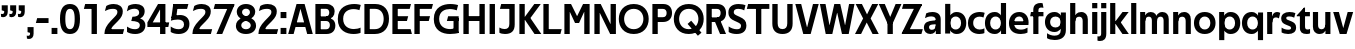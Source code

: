 SplineFontDB: 3.0
FontName: Techna-Regular
FullName: Techna Regular
FamilyName: Techna
Weight: Regular
Copyright: Copyright (c) 2019, Carl Enlund
UComments: "2019-5-11: Created with FontForge (http://fontforge.org)"
Version: 001.000
ItalicAngle: 0
UnderlinePosition: -100
UnderlineWidth: 50
Ascent: 800
Descent: 200
InvalidEm: 0
LayerCount: 2
Layer: 0 0 "Back" 1
Layer: 1 0 "Fore" 0
XUID: [1021 637 837473831 1446149]
FSType: 0
OS2Version: 0
OS2_WeightWidthSlopeOnly: 0
OS2_UseTypoMetrics: 1
CreationTime: 1557605594
ModificationTime: 1558799410
PfmFamily: 17
TTFWeight: 400
TTFWidth: 5
LineGap: 90
VLineGap: 0
OS2TypoAscent: 0
OS2TypoAOffset: 1
OS2TypoDescent: 0
OS2TypoDOffset: 1
OS2TypoLinegap: 0
OS2WinAscent: 0
OS2WinAOffset: 1
OS2WinDescent: 0
OS2WinDOffset: 1
HheadAscent: 0
HheadAOffset: 1
HheadDescent: 0
HheadDOffset: 1
OS2Vendor: 'PfEd'
Lookup: 4 0 1 "'liga' Standard Ligatures in Latin lookup 0" { "'liga' Standard Ligatures in Latin lookup 0-1"  } ['liga' ('DFLT' <'dflt' > 'latn' <'dflt' > ) ]
Lookup: 258 0 0 "'kern' Horizontal Kerning in Latin lookup 0" { "'kern' Horizontal Kerning in Latin lookup 0-1" [150,15,0] } ['kern' ('DFLT' <'dflt' > 'latn' <'dflt' > ) ]
MarkAttachClasses: 1
DEI: 91125
LangName: 1033
Encoding: Custom
UnicodeInterp: none
NameList: AGL For New Fonts
DisplaySize: -72
AntiAlias: 1
FitToEm: 0
WinInfo: 0 27 8
BeginPrivate: 0
EndPrivate
Grid
-1000 688 m 0
 2000 688 l 1024
-976 -165 m 0
 2024 -165 l 1024
-1021.83337402 1300 m 0
 -1021.83337402 -700 l 1024
-1000 503 m 0
 2000 503 l 1024
-1000 718 m 0
 2000 718 l 1024
EndSplineSet
BeginChars: 71 71

StartChar: D
Encoding: 20 68 0
Width: 695
VWidth: 0
Flags: HW
LayerCount: 2
Fore
SplineSet
322 121 m 5
 322 0 l 5
 142 0 l 1
 142 121 l 1
 322 121 l 5
332 688 m 5
 326 567 l 5
 142 567 l 1
 142 688 l 1
 332 688 l 5
60 0 m 1
 60 688 l 1
 194 688 l 1
 194 0 l 1
 60 0 l 1
332 688 m 5
 555.106733588 688 675 540.865234375 675 350 c 3
 675 152.017578125 551.669727554 0 322 0 c 5
 322 121 l 5
 469.964969758 121 542 221.337890625 542 346 c 3
 542 468.446289062 471.274537853 567 326 567 c 5
 332 688 l 5
EndSplineSet
EndChar

StartChar: E
Encoding: 21 69 1
Width: 553
VWidth: 0
Flags: HW
LayerCount: 2
Fore
SplineSet
125 412.916992188 m 1
 455 412.916992188 l 1
 423 293 l 1
 123 292.916992188 l 1
 125 412.916992188 l 1
125 122 m 1
 515 122 l 5
 548 0 l 5
 125 0 l 1
 125 122 l 1
125 688 m 1
 525 688 l 1
 493 566 l 1
 125 566 l 1
 125 688 l 1
60 0 m 1
 60 688 l 1
 194 688 l 1
 194 0 l 1
 60 0 l 1
EndSplineSet
Kerns2: 13 -20 "'kern' Horizontal Kerning in Latin lookup 0-1"
EndChar

StartChar: C
Encoding: 19 67 2
Width: 614
VWidth: 0
Flags: HWO
LayerCount: 2
Fore
SplineSet
561 545 m 1
 529 556 480 570 413 570 c 3
 301 570 154 519.6925825 154 347 c 3
 154 177.723848545 288 113 421 113 c 3
 485 113 547 127 589 146 c 5
 589 18 l 5
 556.762105083 4.037109375 492.828382555 -11 413 -11 c 3
 237.42578125 -11 20 72.3076171875 20 343 c 3
 20 629.174804688 263.901367188 697 432 697 c 3
 507.048549107 697 567.306989397 681.842329546 594 673 c 1
 561 545 l 1
EndSplineSet
Kerns2: 15 -30 "'kern' Horizontal Kerning in Latin lookup 0-1" 3 -30 "'kern' Horizontal Kerning in Latin lookup 0-1" 2 -30 "'kern' Horizontal Kerning in Latin lookup 0-1" 13 -30 "'kern' Horizontal Kerning in Latin lookup 0-1"
EndChar

StartChar: G
Encoding: 23 71 3
Width: 700
VWidth: 0
Flags: HW
LayerCount: 2
Fore
SplineSet
594 541 m 1
 568 550.310344828 497 571 420 571 c 3
 304.763006203 571 154 523.383840415 154 347 c 3
 154 180.000446188 285.142143004 112 431 112 c 3
 493 112 562.653846154 128.593406593 594 145 c 1
 642 16 l 1
 597 3 511 -11 427 -11 c 3
 230.551980198 -11 20 75.7607421875 20 343 c 3
 20 630 266.224609375 697 431 697 c 3
 527.097421875 697 594.650429688 680 627 670 c 1
 594 541 l 1
513 16 m 1
 513 355 l 1
 642 355 l 1
 642 16 l 1
 513 16 l 1
378 405 m 5
 642 405 l 1
 642 286 l 1
 347 286 l 5
 378 405 l 5
EndSplineSet
EndChar

StartChar: T
Encoding: 36 84 4
Width: 563
VWidth: 0
Flags: HW
LayerCount: 2
Fore
SplineSet
559 688 m 1
 559 566 l 5
 -4 566 l 5
 28 688 l 1
 559 688 l 1
224 0 m 1
 224 639 l 1
 358 639 l 1
 358 0 l 1
 224 0 l 1
EndSplineSet
Kerns2: 52 -90 "'kern' Horizontal Kerning in Latin lookup 0-1" 27 -90 "'kern' Horizontal Kerning in Latin lookup 0-1" 7 -40 "'kern' Horizontal Kerning in Latin lookup 0-1" 13 -15 "'kern' Horizontal Kerning in Latin lookup 0-1" 40 -90 "'kern' Horizontal Kerning in Latin lookup 0-1"
EndChar

StartChar: H
Encoding: 24 72 5
Width: 655
VWidth: 0
Flags: HW
LayerCount: 2
Fore
SplineSet
120 413.916992188 m 5
 535 413.916992188 l 5
 535 292 l 5
 120 291.916992188 l 5
 120 413.916992188 l 5
461 0 m 5
 461 688 l 5
 595 688 l 5
 595 0 l 5
 461 0 l 5
60 0 m 5
 60 688 l 5
 194 688 l 5
 194 0 l 5
 60 0 l 5
EndSplineSet
EndChar

StartChar: N
Encoding: 30 78 6
Width: 658
VWidth: 0
Flags: HW
LayerCount: 2
Fore
SplineSet
105 653 m 1
 190 688 l 1
 218 688 l 1
 566 35 l 1
 482 0 l 1
 454 0 l 1
 105 653 l 1
465 0 m 1
 465 688 l 1
 598 688 l 1
 598 0 l 1
 465 0 l 1
60 0 m 1
 60 688 l 1
 193 688 l 1
 193 0 l 1
 60 0 l 1
EndSplineSet
EndChar

StartChar: A
Encoding: 17 65 7
Width: 625
VWidth: 0
Flags: HW
LayerCount: 2
Fore
SplineSet
480 0 m 1
 280 688 l 1
 415 688 l 1
 620 0 l 1
 480 0 l 1
5 0 m 1
 214 688 l 1
 344 688 l 1
 141 0 l 1
 5 0 l 1
116 269 m 1
 510 269 l 1
 510 153 l 5
 116 153 l 5
 116 269 l 1
EndSplineSet
EndChar

StartChar: B
Encoding: 18 66 8
Width: 589
VWidth: 0
Flags: HW
LayerCount: 2
Fore
SplineSet
332 118 m 1
 338 0 l 1
 142 0 l 1
 142 118 l 1
 332 118 l 1
401 406 m 1
 401 291 l 1
 142 291 l 1
 142 406 l 1
 401 406 l 1
352 373 m 1
 480.846938776 373 559 294.446742869 559 196 c 7
 559 82.578680203 479.991500785 0 338 0 c 1
 332 118 l 1
 392.474624748 118 422 156.797219016 422 205 c 3
 422 252.6484375 392.474624748 291 332 291 c 1
 352 373 l 1
338 688 m 1
 326 568 l 1
 142 568 l 1
 142 688 l 1
 338 688 l 1
60 0 m 1
 60 688 l 1
 194 688 l 1
 194 0 l 1
 60 0 l 1
338 688 m 1
 471.01953125 688 541 606.537142857 541 512 c 7
 541 415.584072672 478.049180328 344 361 344 c 1
 326 406 l 1
 378.526296593 406 407 440.121439119 407 487 c 3
 407 533.903271484 378.526296593 568 326 568 c 1
 338 688 l 1
EndSplineSet
EndChar

StartChar: F
Encoding: 22 70 9
Width: 525
VWidth: 0
Flags: HW
LayerCount: 2
Fore
SplineSet
125 406.916992188 m 5
 451 406.916992188 l 5
 419 286 l 5
 125 286 l 5
 125 406.916992188 l 5
  Spiro
    125 406.917 v
    451 406.917 v
    419 286 v
    125 286 v
    0 0 z
  EndSpiro
125 688 m 5
 525 688 l 5
 492 566 l 5
 125 566 l 5
 125 688 l 5
60 0 m 5
 60 688 l 5
 194 688 l 5
 194 0 l 5
 60 0 l 5
  Spiro
    60 0 v
    60 688 v
    194 688 v
    194 0 v
    0 0 z
  EndSpiro
EndSplineSet
Kerns2: 43 -40 "'kern' Horizontal Kerning in Latin lookup 0-1"
EndChar

StartChar: I
Encoding: 25 73 10
Width: 264
VWidth: 0
Flags: HW
LayerCount: 2
Fore
SplineSet
65 0 m 1
 65 688 l 1
 199 688 l 1
 199 0 l 1
 65 0 l 1
EndSplineSet
EndChar

StartChar: L
Encoding: 28 76 11
Width: 517
VWidth: 0
Flags: HW
LayerCount: 2
Fore
SplineSet
60 0 m 1
 60 688 l 1
 194 688 l 1
 194 0 l 1
 60 0 l 1
125 0 m 1
 125 122 l 5
 517 122 l 5
 486 0 l 1
 125 0 l 1
EndSplineSet
Kerns2: 4 -105 "'kern' Horizontal Kerning in Latin lookup 0-1"
EndChar

StartChar: M
Encoding: 29 77 12
Width: 751
VWidth: 0
Flags: HW
LayerCount: 2
Fore
SplineSet
557 0 m 1
 557 688 l 1
 691 688 l 1
 691 0 l 1
 557 0 l 1
326 256 m 1
 326 312 l 5
 527 688 l 1
 644 688 l 1
 428 256 l 1
 326 256 l 1
324 256 m 1
 104 688 l 1
 226 688 l 1
 426 319 l 5
 426 256 l 1
 324 256 l 1
60 0 m 1
 60 688 l 1
 194 688 l 1
 194 0 l 1
 60 0 l 1
EndSplineSet
EndChar

StartChar: O
Encoding: 31 79 13
Width: 788
VWidth: 0
Flags: HW
LayerCount: 2
Fore
SplineSet
394 705 m 3
 638.69140625 705 768 538.087009006 768 346 c 3
 768 151.690561148 638.69140625 -17 394 -17 c 3
 149.30859375 -17 20 151.690561148 20 346 c 3
 20 538.087009006 149.30859375 705 394 705 c 3
394 584 m 3
 235.959480728 584 153 468.999593099 153 346 c 3
 153 220.933025422 235.959480728 104 394 104 c 7
 552.040519272 104 635 220.933025422 635 346 c 3
 635 468.999593099 552.040519272 584 394 584 c 3
EndSplineSet
EndChar

StartChar: P
Encoding: 32 80 14
Width: 566
VWidth: 0
Flags: HW
LayerCount: 2
Fore
SplineSet
324 381 m 5
 325 261 l 5
 142 261 l 1
 142 381 l 1
 324 381 l 5
331 688 m 5
 324 566 l 5
 142 566 l 1
 142 688 l 1
 331 688 l 5
60 0 m 1
 60 688 l 1
 194 688 l 1
 194 0 l 1
 60 0 l 1
331 688 m 5
 476.442223837 688 551 596.690501493 551 477 c 7
 551 354.114271831 474.379065328 261 325 261 c 5
 324 381 l 5
 388.069233905 381 416 421.958288434 416 475 c 7
 416 525.419433594 388.069233905 566 324 566 c 5
 331 688 l 5
EndSplineSet
EndChar

StartChar: Q
Encoding: 33 81 15
Width: 778
VWidth: 0
Flags: HW
LayerCount: 2
Fore
SplineSet
622 -60 m 5
 365 228 l 5
 455 304 l 5
 712 16 l 5
 622 -60 l 5
EndSplineSet
Refer: 13 79 N 1 0 0 1 0 0 2
EndChar

StartChar: R
Encoding: 34 82 16
Width: 581
VWidth: 0
Flags: HW
LayerCount: 2
Fore
SplineSet
367 383 m 1
 367 268 l 1
 142 268 l 1
 142 383 l 1
 367 383 l 1
332 688 m 1
 325 566 l 1
 142 566 l 1
 142 688 l 1
 332 688 l 1
60 0 m 1
 60 688 l 1
 194 688 l 1
 194 0 l 1
 60 0 l 1
332 688 m 1
 474.695601342 688 551 599.302439024 551 479 c 3
 551 360.708177649 478.213114755 268 311 268 c 5
 325 383 l 1
 388.372829189 383 416 423.522561961 416 476 c 3
 416 525.865373884 388.372829189 566 325 566 c 1
 332 688 l 1
402 0 m 1
 257 316 l 1
 404 316 l 1
 551 0 l 1
 402 0 l 1
EndSplineSet
EndChar

StartChar: U
Encoding: 37 85 17
Width: 624
VWidth: 0
Flags: HW
LayerCount: 2
Fore
SplineSet
192 238 m 6
 192 151.88904406 231.837791314 106 312 106 c 3
 392.162208686 106 432 151.88904406 432 238 c 6
 432 688 l 1
 566 688 l 1
 566 232 l 6
 566 77.1004394531 478.180578807 -17 312 -17 c 3
 145.819421193 -17 58 77.1004394532 58 232 c 6
 58 688 l 1
 192 688 l 1
 192 238 l 6
EndSplineSet
EndChar

StartChar: V
Encoding: 38 86 18
Width: 601
VWidth: 0
Flags: HW
LayerCount: 2
Fore
SplineSet
261 0 m 1
 450 688 l 1
 593 688 l 1
 392 0 l 1
 261 0 l 1
207 0 m 1
 8 688 l 1
 155 688 l 5
 342 0 l 1
 207 0 l 1
EndSplineSet
EndChar

StartChar: Z
Encoding: 42 90 19
Width: 545
VWidth: 0
Flags: HW
LayerCount: 2
Fore
SplineSet
21 24 m 1
 103 121 l 1
 545 121 l 1
 511 0 l 1
 21 0 l 1
 21 24 l 1
523 664 m 1
 440 567 l 1
 25 567 l 5
 59 688 l 5
 523 688 l 1
 523 664 l 1
21 24 m 1
 365 653 l 1
 523 664 l 1
 179 37 l 1
 21 24 l 1
EndSplineSet
EndChar

StartChar: space
Encoding: 0 32 20
Width: 195
VWidth: 0
Flags: HW
LayerCount: 2
EndChar

StartChar: W
Encoding: 39 87 21
Width: 911
VWidth: 0
Flags: HW
LayerCount: 2
Fore
SplineSet
612 0 m 1
 752 688 l 1
 888 688 l 1
 743 0 l 1
 612 0 l 1
575 0 m 1
 407 688 l 1
 532 688 l 1
 700 0 l 1
 575 0 l 1
215 0 m 5
 383 688 l 1
 502 688 l 1
 333 0 l 5
 215 0 l 5
168 0 m 5
 23 688 l 1
 163 688 l 1
 303 0 l 5
 168 0 l 5
EndSplineSet
EndChar

StartChar: Y
Encoding: 41 89 22
Width: 557
VWidth: 0
Flags: HW
LayerCount: 2
Fore
SplineSet
212 0 m 1
 212 328 l 1
 346 328 l 1
 346 0 l 1
 212 0 l 1
217 251 m 5
 416 688 l 1
 562 688 l 1
 342 243 l 1
 217 251 l 5
214 241 m 1
 -5 688 l 1
 145 688 l 1
 344 254 l 1
 214 241 l 1
EndSplineSet
Kerns2: 27 -60 "'kern' Horizontal Kerning in Latin lookup 0-1"
EndChar

StartChar: X
Encoding: 40 88 23
Width: 588
VWidth: 0
Flags: HW
LayerCount: 2
Back
SplineSet
152 0 m 1
 0 0 l 1
 430 688 l 5
 581 688 l 1
 152 0 l 1
439 0 m 1
 17 688 l 1
 173 688 l 1
 594 0 l 1
 439 0 l 1
EndSplineSet
Fore
SplineSet
152 0 m 1
 0 0 l 1
 203.015625 355.854492188 l 1
 17 688 l 1
 173 688 l 1
 301.1953125 449.426757812 l 1
 430 688 l 1
 581 688 l 1
 391.020507812 357.194335938 l 1
 594 0 l 1
 439 0 l 1
 292.840820312 263.62109375 l 5
 152 0 l 1
EndSplineSet
EndChar

StartChar: S
Encoding: 35 83 24
Width: 505
VWidth: 0
Flags: HW
LayerCount: 2
Fore
SplineSet
462 667 m 5
 431 542 l 5
 372.388157895 570.194444444 325.197747481 577 280 577 c 7
 211.616071429 577 169 554.302631579 169 502 c 7
 169 461.482421875 193 444.896551724 258 418 c 6
 316 394 l 6
 422 350.137931034 485 304 485 198 c 7
 485 60.6602870813 392 -10 241 -10 c 7
 162.838867188 -10 91.0146484375 9.10904296875 42 39 c 5
 42 174 l 5
 102 132.636363636 177 109 250 109 c 7
 314.362745098 109 351 132.707596009 351 190 c 7
 351 228 321.184041451 246.547357513 249 277 c 6
 185 304 l 6
 103.627836788 338.328881355 35 375.6328125 35 499 c 7
 35 621.388886719 133 698 289 698 c 7
 356.562589799 698 424.124208648 684.848083496 462 667 c 5
EndSplineSet
Kerns2: 24 -10 "'kern' Horizontal Kerning in Latin lookup 0-1"
EndChar

StartChar: K
Encoding: 27 75 25
Width: 598
VWidth: 0
Flags: HW
LayerCount: 2
Fore
SplineSet
167 360 m 5
 334 360 l 5
 608 0 l 5
 438 0 l 5
 167 360 l 5
168 351 m 5
 433 688 l 5
 594 688 l 5
 329 351 l 5
 168 351 l 5
60 0 m 1
 60 688 l 1
 194 688 l 1
 194 0 l 1
 60 0 l 1
EndSplineSet
EndChar

StartChar: J
Encoding: 26 74 26
Width: 476
VWidth: 0
Flags: HW
LayerCount: 2
Fore
SplineSet
354 688 m 1
 354 566 l 1
 48 566 l 1
 80 688 l 1
 354 688 l 1
35 149 m 1
 76.8218503937 126.768432617 113.955708662 115 163 115 c 3
 240.440077485 115 284 149 284 228 c 2
 284 688 l 1
 418 688 l 1
 418 217 l 2
 418 65 334.770156735 -9 174 -9 c 3
 125.782870679 -9 63.7590522496 2.42275705645 35 24 c 1
 35 149 l 1
EndSplineSet
EndChar

StartChar: o
Encoding: 57 111 27
Width: 588
VWidth: 0
Flags: HW
LayerCount: 2
Fore
SplineSet
294 518 m 3
 465.567074233 518 564 402 564 252 c 3
 564 101 465.567074233 -15 294 -15 c 3
 122.432925767 -15 24 101 24 252 c 3
 24 402 122.432925767 518 294 518 c 3
294 404 m 3
 202.461914062 404 154 334.093200279 154 252 c 3
 154 169.91354852 202.461914062 99 294 99 c 7
 385.538085938 99 434 169.91354852 434 252 c 3
 434 334.093200279 385.538085938 404 294 404 c 3
EndSplineSet
EndChar

StartChar: i
Encoding: 51 105 28
Width: 237
VWidth: 0
Flags: HW
LayerCount: 2
Fore
SplineSet
54 586 m 5
 54 718 l 1
 183 718 l 1
 183 586 l 5
 54 586 l 5
54 0 m 1
 54 503 l 1
 183 503 l 1
 183 0 l 1
 54 0 l 1
EndSplineSet
EndChar

StartChar: hyphen
Encoding: 4 45 29
Width: 376
VWidth: 0
Flags: HW
LayerCount: 2
Fore
SplineSet
339 368 m 5
 339 246 l 5
 22 246 l 5
 54 368 l 5
 339 368 l 5
EndSplineSet
EndChar

StartChar: l
Encoding: 54 108 30
Width: 237
VWidth: 0
Flags: HW
LayerCount: 2
Fore
SplineSet
54 0 m 1
 54 718 l 5
 183 718 l 5
 183 0 l 1
 54 0 l 1
EndSplineSet
EndChar

StartChar: n
Encoding: 56 110 31
Width: 544
VWidth: 0
Flags: HW
LayerCount: 2
Fore
SplineSet
54 0 m 1
 54 503 l 1
 179 503 l 1
 180 360 l 1
 183 360 l 1
 183 0 l 1
 54 0 l 1
160 340 m 1
 160 443.849349711 226.160513945 512 329 512 c 3
 433.402843941 512 496 441.413793103 496 334 c 2
 496 0 l 1
 367 0 l 1
 367 300 l 2
 367 357.193389578 338.674804688 395 280 395 c 3
 218.6328125 395 183 357.053850446 183 287 c 5
 160 340 l 1
EndSplineSet
EndChar

StartChar: h
Encoding: 50 104 32
Width: 544
VWidth: 0
Flags: HW
LayerCount: 2
Fore
SplineSet
160 340 m 1
 160 443.849349711 226.160513945 512 329 512 c 3
 433.402843941 512 496 441.413793103 496 334 c 2
 496 0 l 1
 367 0 l 1
 367 300 l 2
 367 357.193389578 338.674804688 395 280 395 c 3
 218.6328125 395 183 357.053850446 183 287 c 5
 160 340 l 1
54 0 m 1
 54 718 l 1
 183 718 l 1
 183 0 l 1
 54 0 l 1
EndSplineSet
EndChar

StartChar: a
Encoding: 43 97 33
Width: 491
VWidth: 0
Flags: HW
LayerCount: 2
Fore
SplineSet
317 319 m 1
 317 369.165039062 281 402 208 402 c 3
 144 402 91 383 50 359 c 1
 81 479 l 1
 123 500 173.271484375 512 235 512 c 3
 373.658709832 512 443 444.614257812 443 332 c 1
 317 319 l 1
443 332 m 1
 443 0 l 1
 321 0 l 1
 320 143 l 1
 317 143 l 1
 317 319 l 1
 443 332 l 1
151 157 m 3
 151 122.806412583 176 98 220 98 c 3
 283.9296875 98 317 132.906684028 317 198 c 1
 334 149 l 1
 334 54.5507563694 274.607421875 -7 185 -7 c 3
 85 -7 22 57.5723684211 22 144 c 3
 22 280.456054688 146.981474296 298.153960288 249.7890625 307.006835938 c 2
 331 314 l 1
 331 226 l 1
 235.8515625 216.999023438 l 2
 181.821414598 211.887808712 151 195.5390625 151 157 c 3
EndSplineSet
EndChar

StartChar: u
Encoding: 63 117 34
Width: 540
VWidth: 0
Flags: HW
LayerCount: 2
Fore
SplineSet
486 503 m 1
 486 0 l 1
 361 0 l 1
 360 143 l 1
 357 143 l 1
 357 503 l 1
 486 503 l 1
374 150 m 1
 374 54 318.180949146 -9 216 -9 c 3
 109.840625 -9 48 61.7838058036 48 169 c 6
 48 503 l 1
 177 503 l 1
 177 202 l 2
 177 146.010223388 204.674804688 109 262 109 c 3
 322.1015625 109 357 147.648648649 357 219 c 1
 374 150 l 1
EndSplineSet
EndChar

StartChar: b
Encoding: 44 98 35
Width: 606
VWidth: 0
Flags: HW
LayerCount: 2
Fore
SplineSet
183 143 m 1
 183 202 l 1
 182 202 l 1
 182 302 l 1
 183 302 l 1
 183 718 l 1
 54 718 l 1
 54 0 l 1
 179 0 l 1
 180 143 l 1
 183 143 l 1
342 515 m 3
 224.592773438 515 151 429.221679688 151 322 c 1
 151 182 l 1
 151 74.71875 223.80859375 -12 342 -12 c 3
 492.673705544 -12 582 102.696289062 582 252 c 3
 582 400.30859375 492.673705544 515 342 515 c 3
317 402 m 3
 405.26953125 402 452 334.999619861 452 252 c 3
 452 169.000136719 405.26953125 101 317 101 c 7
 228.73046875 101 182 169.000136719 182 252 c 3
 182 334.999619861 228.73046875 402 317 402 c 3
EndSplineSet
EndChar

StartChar: d
Encoding: 46 100 36
Width: 606
VWidth: 0
Flags: HW
LayerCount: 2
Fore
SplineSet
423 143 m 1
 423 202 l 1
 424 202 l 1
 424 302 l 1
 423 302 l 1
 423 718 l 1
 552 718 l 1
 552 0 l 1
 427 0 l 1
 426 143 l 1
 423 143 l 1
269 515 m 3
 381.352539062 515 455 429.221679688 455 322 c 1
 455 182 l 17
 455 74.71875 382.13671875 -12 269 -12 c 3
 113.318667553 -12 24 102.696289062 24 252 c 3
 24 400.30859375 113.318667553 515 269 515 c 3
289 402 m 3
 200.73046875 402 154 334.999619861 154 252 c 3
 154 169.000136719 200.73046875 101 289 101 c 7
 377.26953125 101 424 169.000136719 424 252 c 3
 424 334.999619861 377.26953125 402 289 402 c 3
EndSplineSet
EndChar

StartChar: p
Encoding: 58 112 37
Width: 606
VWidth: 0
Flags: HW
LayerCount: 2
Fore
SplineSet
183 360 m 1
 183 301 l 1
 182 301 l 1
 182 201 l 1
 183 201 l 1
 183 -165 l 1
 54 -165 l 1
 54 503 l 1
 179 503 l 1
 180 360 l 1
 183 360 l 1
342 -12 m 3
 224.647460938 -12 151 73.7783203125 151 181 c 1
 151 321 l 1
 151 428.28125 223.86328125 515 343 515 c 3
 492.672141708 515 582 400.303710938 582 251 c 3
 582 102.69140625 492.673705544 -12 342 -12 c 3
317 101 m 7
 405.26953125 101 452 168.000380139 452 251 c 3
 452 333.999863281 405.26953125 402 317 402 c 3
 228.73046875 402 182 333.999863281 182 251 c 3
 182 168.000380139 228.73046875 101 317 101 c 7
EndSplineSet
EndChar

StartChar: q
Encoding: 59 113 38
Width: 606
VWidth: 0
Flags: HW
LayerCount: 2
Fore
SplineSet
423 360 m 1
 423 301 l 1
 424 301 l 1
 424 201 l 1
 423 201 l 1
 423 -165 l 1
 552 -165 l 1
 552 503 l 1
 427 503 l 1
 426 360 l 1
 423 360 l 1
264 -12 m 3
 381.352539062 -12 455 73.7783203125 455 181 c 1
 455 322 l 1
 455 428.727539062 382.13671875 515 264 515 c 3
 113.326294456 515 24 400.303710938 24 251 c 3
 24 102.69140625 113.326294456 -12 264 -12 c 3
289 101 m 7
 200.73046875 101 154 168.000380139 154 251 c 3
 154 333.999863281 200.73046875 402 289 402 c 3
 377.26953125 402 424 333.999863281 424 251 c 3
 424 168.000380139 377.26953125 101 289 101 c 7
EndSplineSet
EndChar

StartChar: t
Encoding: 62 116 39
Width: 349
VWidth: 0
Flags: HW
LayerCount: 2
Fore
SplineSet
323 396 m 1
 -5 396 l 1
 -5 419 l 1
 176 613 l 1
 176 503 l 1
 323 503 l 1
 323 396 l 1
72 150 m 2
 72 434 l 1
 176 613 l 1
 201 613 l 1
 201 175 l 2
 201 121 221.7578125 107 267 107 c 3
 288.661425577 107 308.045496324 111.296875 327 119 c 1
 327 10 l 1
 310.517795138 0.400240384615 274 -6 243 -6 c 3
 127.309570312 -6 72 38.4238410596 72 150 c 2
EndSplineSet
EndChar

StartChar: e
Encoding: 47 101 40
Width: 541
VWidth: 0
Flags: HW
LayerCount: 2
Fore
SplineSet
92 298 m 1
 448 298 l 1
 448 205 l 1
 94 205 l 1
 92 298 l 1
488 24 m 1
 450.888888889 2 379.317919075 -13 321 -13 c 3
 120 -13 24 92 24 252 c 3
 24 394 117.638461538 517 283 517 c 3
 430.364806867 517 515 404 515 268 c 3
 515 247 514 225 511 205 c 1
 383 205 l 1
 386 225 388 247 388 267 c 3
 388 351 354.311926606 406 280 406 c 3
 197.6484375 406 153 350 153 249 c 3
 153 154 199.734463277 97 328 97 c 7
 382.100328176 97 444.923076923 114 488 142 c 1
 488 24 l 1
EndSplineSet
EndChar

StartChar: s
Encoding: 61 115 41
Width: 424
VWidth: 0
Flags: HW
LayerCount: 2
Fore
SplineSet
385 489 m 1
 356 378 l 1
 309.389308763 400.814814815 266 406 231 406 c 3
 177 406 156 393 156 367 c 3
 156 346.629671816 166.13810829 336.342205469 201 323 c 2
 282 292 l 2
 355.020606222 264.053842063 403 226.666666667 403 146 c 3
 403 40 329 -14 204 -14 c 3
 139.393939394 -14 77.0314656825 2.84210526316 40 26 c 1
 40 143 l 1
 90.1965317919 110.333333333 150 94 207 94 c 3
 256.303030303 94 277 107 277 135 c 3
 277 156 267.02950155 166.089697533 227.041992188 181.536132812 c 2
 143 214 l 2
 79.1044688702 238.681661899 30 273 30 359 c 3
 30 455 111 517 236 517 c 3
 299.950407159 517 350.942857143 505.592592593 385 489 c 1
EndSplineSet
Kerns2: 41 -10 "'kern' Horizontal Kerning in Latin lookup 0-1"
EndChar

StartChar: c
Encoding: 45 99 42
Width: 460
VWidth: 0
Flags: HW
LayerCount: 2
Fore
SplineSet
412 379 m 1
 382.678297776 390.447020933 356.446702224 399 310 399 c 3
 244.518935485 399 155 367.029067888 155 253 c 3
 155 144.17643015 237.585872396 100 316 100 c 3
 357.887800232 100 406.344476369 111.694965875 435 128 c 5
 435 12 l 5
 412.098840428 0.570652173913 366.298443652 -12 310 -12 c 3
 182.66389974 -12 24 50.1427644919 24 249 c 3
 24 464.479964009 201.777705919 515 324 515 c 3
 378.611490885 515 422.495621744 501.875 442 494 c 1
 412 379 l 1
EndSplineSet
Kerns2: 47 -5 "'kern' Horizontal Kerning in Latin lookup 0-1" 38 -15 "'kern' Horizontal Kerning in Latin lookup 0-1" 36 -15 "'kern' Horizontal Kerning in Latin lookup 0-1" 40 -15 "'kern' Horizontal Kerning in Latin lookup 0-1" 27 -15 "'kern' Horizontal Kerning in Latin lookup 0-1" 42 -10 "'kern' Horizontal Kerning in Latin lookup 0-1"
EndChar

StartChar: r
Encoding: 60 114 43
Width: 377
VWidth: 0
Flags: HW
LayerCount: 2
Fore
SplineSet
54 0 m 1
 54 503 l 1
 176 503 l 1
 177 360 l 1
 183 360 l 1
 183 0 l 1
 54 0 l 1
347 353 m 5
 321.932084309 366.751135164 299.786885246 375 275 375 c 7
 218.954022989 375 183 345 183 258 c 1
 161 300 l 1
 161 418.506224066 208.666666667 510 304 510 c 3
 332 510 360.189189189 499.2 381 483 c 1
 347 353 l 5
EndSplineSet
EndChar

StartChar: v
Encoding: 64 118 44
Width: 509
VWidth: 0
Flags: HW
LayerCount: 2
Fore
SplineSet
338 0 m 1
 217 0 l 1
 367 503 l 1
 504 503 l 1
 338 0 l 1
169 0 m 5
 5 503 l 1
 147 503 l 1
 297 0 l 5
 169 0 l 5
EndSplineSet
EndChar

StartChar: m
Encoding: 55 109 45
Width: 817
VWidth: 0
Flags: HW
LayerCount: 2
Fore
SplineSet
438 321 m 1
 438 435.717512679 508.212526483 511 611 511 c 3
 710.098887839 511 769 442.803190494 769 340 c 2
 769 0 l 1
 640 0 l 1
 640 308 l 2
 640 362.311751302 614.256239853 395 564 395 c 3
 507.326329023 395 476 358.811414931 476 292 c 5
 438 321 l 1
54 0 m 1
 54 503 l 1
 179 503 l 1
 180 360 l 1
 183 360 l 1
 183 0 l 1
 54 0 l 1
162 344 m 1
 162 444.830793108 226.479249602 511 318 511 c 3
 417.098887839 511 476 442.803190494 476 340 c 2
 476 0 l 1
 347 0 l 1
 347 308 l 2
 347 362.311751302 321.256239853 395 271 395 c 3
 214.326329023 395 183 358.811414931 183 292 c 5
 162 344 l 1
EndSplineSet
EndChar

StartChar: f
Encoding: 48 102 46
Width: 341
VWidth: 0
Flags: HW
LayerCount: 2
Fore
SplineSet
24 503 m 1
 336 503 l 5
 336 396 l 5
 4 396 l 1
 24 503 l 1
82 553 m 2
 82 697.59375 188.359375 725 258 725 c 3
 284.767640129 725 303.263051835 721.999877929 316 718 c 1
 337 606 l 1
 322.379310345 609 304.297986261 612 284 612 c 3
 244.892578125 612 211 598.162109375 211 548 c 2
 211 0 l 1
 82 0 l 1
 82 553 l 2
EndSplineSet
Kerns2: 33 -20 "'kern' Horizontal Kerning in Latin lookup 0-1"
EndChar

StartChar: g
Encoding: 49 103 47
Width: 601
VWidth: 0
Flags: HW
LayerCount: 2
Fore
SplineSet
418 360 m 1
 418 317 l 1
 419 317 l 1
 419 215 l 1
 418 215 l 1
 418 60 l 2
 418 -28 359.32783585 -67 265 -67 c 3
 203.497595897 -67 128.445026178 -47.8192582702 76 -10 c 1
 76 -130 l 1
 121.807106599 -160.040816327 196.223350254 -176 264 -176 c 3
 454.745989305 -176 547 -83 547 65 c 2
 547 503 l 1
 422 503 l 1
 421 360 l 1
 418 360 l 1
262 18 m 3
 377.509765625 18 450 103.778320312 450 211 c 1
 450 322 l 1
 450 428.727539062 378.282226562 515 262 515 c 3
 112.582279529 515 24 406.820426695 24 266 c 3
 24 126.149955719 112.582279529 18 262 18 c 3
287 131 m 3
 199.385683002 131 153 191.300568315 153 266 c 3
 153 340.754605877 199.385683002 402 287 402 c 3
 373.306640625 402 419 340.754605877 419 266 c 3
 419 191.300568315 373.306640625 131 287 131 c 3
EndSplineSet
EndChar

StartChar: j
Encoding: 52 106 48
Width: 237
VWidth: 0
Flags: HW
LayerCount: 2
Fore
SplineSet
54 586 m 1
 54 718 l 1
 183 718 l 1
 183 586 l 1
 54 586 l 1
54 8 m 2
 54 503 l 1
 183 503 l 1
 183 11 l 2
 183 -120.727777778 119 -170 24 -170 c 3
 0.0625 -170 -25.40625 -166 -38 -160 c 5
 -38 -52 l 1
 -26.2590060764 -54.8796875 -15 -56 -4 -56 c 3
 34 -56 54 -32.6349206349 54 8 c 2
EndSplineSet
EndChar

StartChar: k
Encoding: 53 107 49
Width: 516
VWidth: 0
Flags: HW
LayerCount: 2
Fore
SplineSet
167 261 m 1
 291 304 l 1
 521 0 l 1
 361 0 l 1
 167 261 l 1
162 261 m 1
 363 503 l 5
 517 503 l 1
 291 231 l 1
 162 261 l 1
54 0 m 1
 54 718 l 1
 183 718 l 1
 183 0 l 1
 54 0 l 1
EndSplineSet
EndChar

StartChar: w
Encoding: 65 119 50
Width: 750
VWidth: 0
Flags: HW
LayerCount: 2
Fore
SplineSet
620 0 m 1
 509 0 l 1
 612 503 l 1
 740 503 l 1
 620 0 l 1
477 0 m 1
 331 503 l 1
 442 503 l 1
 588 0 l 1
 477 0 l 1
271 0 m 5
 167 0 l 5
 313 503 l 1
 419 503 l 1
 271 0 l 5
128 0 m 5
 10 503 l 1
 141 503 l 1
 246 0 l 5
 128 0 l 5
EndSplineSet
EndChar

StartChar: x
Encoding: 66 120 51
Width: 502
VWidth: 0
Flags: HW
LayerCount: 2
Back
SplineSet
139 0 m 5
 -5 0 l 5
 353 503 l 5
 496 503 l 5
 139 0 l 5
359 0 m 5
 10 503 l 5
 159 503 l 5
 507 0 l 5
 359 0 l 5
EndSplineSet
Fore
SplineSet
138 0 m 1
 -5 0 l 1
 166.318359375 261.1875 l 1
 10 503 l 1
 159 503 l 1
 256.659179688 343.084960938 l 1
 353 503 l 1
 496 503 l 1
 338.3515625 260.881835938 l 1
 507 0 l 1
 358 0 l 1
 247.224609375 178.979492188 l 5
 138 0 l 1
EndSplineSet
EndChar

StartChar: y
Encoding: 67 121 52
Width: 501
VWidth: 0
Flags: HW
LayerCount: 2
Back
SplineSet
320 7 m 6
 281 -108 233 -168 126 -168 c 7
 85 -168 50 -159 32 -149 c 5
 32 -36 l 5
 52 -45 82 -53 106 -53 c 7
 160 -53 184 -20 189 19 c 6
 193 50 l 5
 221 50 l 5
 355 503 l 5
 487 503 l 5
 335 50 l 5
 320 7 l 6
7 503 m 5
 149 503 l 5
 291 50 l 5
 203 -49 l 5
 168 50 l 5
 7 503 l 5
EndSplineSet
Fore
SplineSet
320.458984375 6.501953125 m 6
 281.744728681 -108.914373994 233.134765625 -168 126 -168 c 7
 84.5777777778 -168 50.3913043478 -158.999945747 32 -149 c 5
 32 -36 l 5
 52.4473684211 -45.0001220703 81.6712328767 -53 106 -53 c 7
 160 -53 183.968270215 -19.9959058342 189 19 c 6
 193 50 l 5
 221 50 l 5
 355 503 l 5
 487 503 l 5
 320.458984375 6.501953125 l 6
7 503 m 5
 149 503 l 5
 291 50 l 5
 203 -49 l 5
 7 503 l 5
EndSplineSet
EndChar

StartChar: z
Encoding: 68 122 53
Width: 441
VWidth: 0
Flags: HW
LayerCount: 2
Fore
SplineSet
14 22 m 1
 94 110 l 1
 446 110 l 1
 412 0 l 1
 14 0 l 1
 14 22 l 1
427 481 m 5
 346 393 l 5
 16 393 l 1
 50 503 l 1
 427 503 l 5
 427 481 l 5
14 22 m 1
 277 471 l 5
 427 481 l 5
 164 34 l 1
 14 22 l 1
EndSplineSet
EndChar

StartChar: period
Encoding: 5 46 54
Width: 225
VWidth: 0
Flags: HW
LayerCount: 2
Fore
SplineSet
40 0 m 1
 40 152 l 1
 185 152 l 5
 185 0 l 5
 40 0 l 1
EndSplineSet
EndChar

StartChar: comma
Encoding: 3 44 55
Width: 230
VWidth: 0
Flags: HW
LayerCount: 2
Fore
SplineSet
51 -66 m 3
 83.6086956522 -66 101 -49.4285714286 101 -15 c 2
 101 8 l 1
 39 26 l 1
 39 152 l 1
 190 152 l 1
 190 -13 l 2
 190 -98 144.053097345 -146 72 -146 c 3
 58.0869565217 -146 38.7577639752 -143.75 24 -137 c 1
 18 -61 l 1
 28.2413793103 -64.3333333333 40.7586206897 -66 51 -66 c 3
EndSplineSet
EndChar

StartChar: two
Encoding: 8 50 56
Width: 550
VWidth: 0
Flags: HW
LayerCount: 2
Fore
SplineSet
39 0 m 1
 143 121 l 1
 529 121 l 1
 497 0 l 1
 39 0 l 1
48 518 m 1
 82 647 l 1
 123.329787233 674.621763931 183.26548995 697 267 697 c 3
 397.047489665 697 495 635.988764045 495 511 c 3
 495 438.196589488 465.970634417 380.033235936 368.55078125 293.958007812 c 2
 269 206 l 2
 219.715040362 162.454315974 207.900431344 140.934579439 202 88 c 1
 39 0 l 1
 39 32 l 2
 39 115 86.8934276708 204.341132402 196.064453125 302.57421875 c 2
 281 379 l 2
 349 440.187021409 360 460.608173793 360 502 c 3
 360 553.598015738 315 576 252 576 c 3
 167.625233154 576 109.398058252 553.766666667 48 518 c 1
EndSplineSet
EndChar

StartChar: one
Encoding: 7 49 57
Width: 550
VWidth: 0
Flags: HW
LayerCount: 2
Back
SplineSet
292 688 m 5
 349 483 l 5
 86 483 l 5
 86 582 l 5
 227.2265625 592.5 259 604 292 688 c 5
264 0 m 5
 264 591 l 5
 292 688 l 5
 398 688 l 5
 398 0 l 5
 264 0 l 5
EndSplineSet
Fore
SplineSet
332 688 m 1
 332 565 l 1
 72 565 l 5
 104 688 l 5
 332 688 l 1
264 0 m 1
 264 688 l 1
 398 688 l 1
 398 0 l 1
 264 0 l 1
EndSplineSet
EndChar

StartChar: three
Encoding: 9 51 58
Width: 550
VWidth: 0
Flags: HW
LayerCount: 2
Fore
SplineSet
510 202 m 7
 510 73.7523809524 407.373271889 -8 257 -8 c 7
 168.299670917 -8 97.0101522843 13.84 51 44 c 5
 51 173 l 5
 117 135 168.83902439 112 254 112 c 7
 316.544710202 112 371 139.846109704 371 203 c 7
 371 278.186915888 279.432692308 301.01980198 157 302 c 5
 185 408 l 5
 276 379 l 5
 379.209125476 379 510 327.219512195 510 202 c 7
354 498 m 7
 354 553.375 300.434782609 579 238 579 c 7
 169.359375 579 104.485436893 556.766666667 47 521 c 5
 81 650 l 5
 123.446808511 675.964458095 182.236373938 697 271 697 c 7
 394.826043099 697 492 635.988764045 492 524 c 7
 492 405.333333333 384.745247148 346 328 346 c 5
 185 408 l 5
 279.212643678 410.02247191 354 427 354 498 c 7
EndSplineSet
EndChar

StartChar: zero
Encoding: 6 48 59
Width: 550
VWidth: 0
Flags: HW
LayerCount: 2
Fore
SplineSet
274 700 m 3
 438.218185016 700 525 584.854492188 525 346 c 3
 525 104.91796875 438.218185016 -12 274 -12 c 3
 111.090405556 -12 25 104.91796875 25 346 c 3
 25 584.854492188 111.090405556 700 274 700 c 3
274 579 m 3
 197.930741567 579 158 515.575195312 158 346 c 3
 158 174.342773438 197.930741567 109 274 109 c 3
 351.380783081 109 392 174.342773438 392 346 c 3
 392 515.575195312 351.380783081 579 274 579 c 3
EndSplineSet
EndChar

StartChar: four
Encoding: 10 52 60
Width: 550
VWidth: 0
Flags: HW
LayerCount: 2
Fore
SplineSet
10 275 m 1
 555 275 l 1
 533 160 l 1
 10 160 l 1
 10 275 l 1
327 0 m 1
 327 688 l 1
 461 688 l 1
 461 0 l 1
 327 0 l 1
10 275 m 5
 276 688 l 5
 403 688 l 5
 143 275 l 5
 10 275 l 5
EndSplineSet
EndChar

StartChar: five
Encoding: 11 53 61
Width: 550
VWidth: 0
Flags: HW
LayerCount: 2
Fore
SplineSet
60 371 m 1
 106 688 l 1
 226 688 l 1
 179 371 l 1
 60 371 l 1
105 565 m 1
 106 688 l 1
 485 688 l 1
 452 565 l 1
 105 565 l 1
511 230 m 3
 511 84 403.915928927 -8 242 -8 c 3
 159.041561403 -8 87.4467005077 13.42 43 43 c 5
 43 172 l 5
 103.796116505 135 163.073466435 112 245 112 c 3
 315.462121212 112 376 143.824125376 376 218 c 3
 376 300.291489443 305 327 221 327 c 3
 165.112716448 327 94.8117647059 316 48 301 c 1
 64 399 l 1
 108.954773869 415.918011944 192.009852217 440 277 440 c 3
 406.375593355 440 511 366 511 230 c 3
EndSplineSet
EndChar

StartChar: six
Encoding: 12 54 62
Width: 550
VWidth: 0
Flags: HW
LayerCount: 2
Fore
Refer: 56 50 N 1 0 0 1 0 0 2
EndChar

StartChar: seven
Encoding: 13 55 63
Width: 550
VWidth: 0
Flags: HW
LayerCount: 2
Fore
SplineSet
535 688 m 1
 535 664 l 5
 455 565 l 1
 17 565 l 1
 50 688 l 1
 535 688 l 1
85 0 m 1
 397 664 l 5
 535 664 l 5
 231 0 l 1
 85 0 l 1
EndSplineSet
EndChar

StartChar: eight
Encoding: 14 56 64
Width: 550
VWidth: 0
Flags: HW
LayerCount: 2
Fore
SplineSet
275 -12 m 5
 115 -12 23 75.5532994924 23 184 c 3
 23 271 76 337 199 376 c 2
 250 392 l 2
 336 419 374 453 374 501 c 3
 374 547 334 582 275 582 c 1
 275 699 l 1
 418 699 506 614 506 509 c 3
 506 429 439 358 335 325 c 2
 281 308 l 2
 195 281 156 247 156 199 c 3
 156 147.559139785 202 107 275 107 c 5
 275 -12 l 5
275 -12 m 5
 275 107 l 5
 348 107 394 147.544444444 394 196 c 3
 394 245 354 278 262 307 c 2
 208 324 l 2
 103 357 44 428 44 508 c 3
 44 611 132 699 275 699 c 1
 275 582 l 1
 216 582 176 547 176 503 c 3
 176 455 214 422 301 395 c 2
 352 379 l 2
 481 339 527 272 527 188 c 3
 527 80.5373134328 435 -12 275 -12 c 5
EndSplineSet
EndChar

StartChar: nine
Encoding: 15 57 65
Width: 550
VWidth: 0
Flags: HW
LayerCount: 2
Fore
Refer: 56 50 N 1 0 0 1 0 0 2
EndChar

StartChar: quotedbl
Encoding: 1 34 66
Width: 435
VWidth: 0
Flags: HW
LayerCount: 2
Fore
Refer: 55 44 N 1 0 0 1 215 536 2
Refer: 55 44 N 1 0 0 1 4 536 2
EndChar

StartChar: quotesingle
Encoding: 2 39 67
Width: 224
VWidth: 0
Flags: HW
LayerCount: 2
Fore
Refer: 55 44 N 1 0 0 1 4 536 2
EndChar

StartChar: colon
Encoding: 16 58 68
Width: 225
VWidth: 0
Flags: HW
LayerCount: 2
Fore
SplineSet
40 351 m 5
 40 503 l 5
 185 503 l 5
 185 351 l 5
 40 351 l 5
40 0 m 1
 40 152 l 1
 185 152 l 1
 185 0 l 1
 40 0 l 1
EndSplineSet
EndChar

StartChar: T_T
Encoding: 69 -1 69
Width: 1084
VWidth: 0
Flags: HW
LayerCount: 2
Fore
Refer: 4 84 S 1 0 0 1 521 0 2
Refer: 4 84 S 1 0 0 1 0 0 2
LCarets2: 1 0
Ligature2: "'liga' Standard Ligatures in Latin lookup 0-1" T T
EndChar

StartChar: f_f
Encoding: 70 -1 70
Width: 663
VWidth: 0
Flags: HW
LayerCount: 2
Fore
SplineSet
248 503 m 1
 379 503 l 1
 379 396 l 1
 248 396 l 1
 248 503 l 1
EndSplineSet
Refer: 46 102 N 1 0 0 1 322 0 2
Refer: 46 102 N 1 0 0 1 0 0 2
LCarets2: 1 0
Ligature2: "'liga' Standard Ligatures in Latin lookup 0-1" f f
EndChar
EndChars
EndSplineFont

